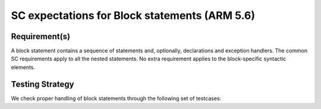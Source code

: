 SC expectations for Block statements (ARM 5.6)
==============================================


Requirement(s)
--------------



A block statement contains a sequence of statements and, optionally,
declarations and exception handlers. The common SC requirements apply to all
the nested statements. No extra requirement applies to the block-specific
syntactic elements.


Testing Strategy
----------------



We check proper handling of block statements through the following set of
testcases:


.. qmlink:: TCIndexImporter

   *



